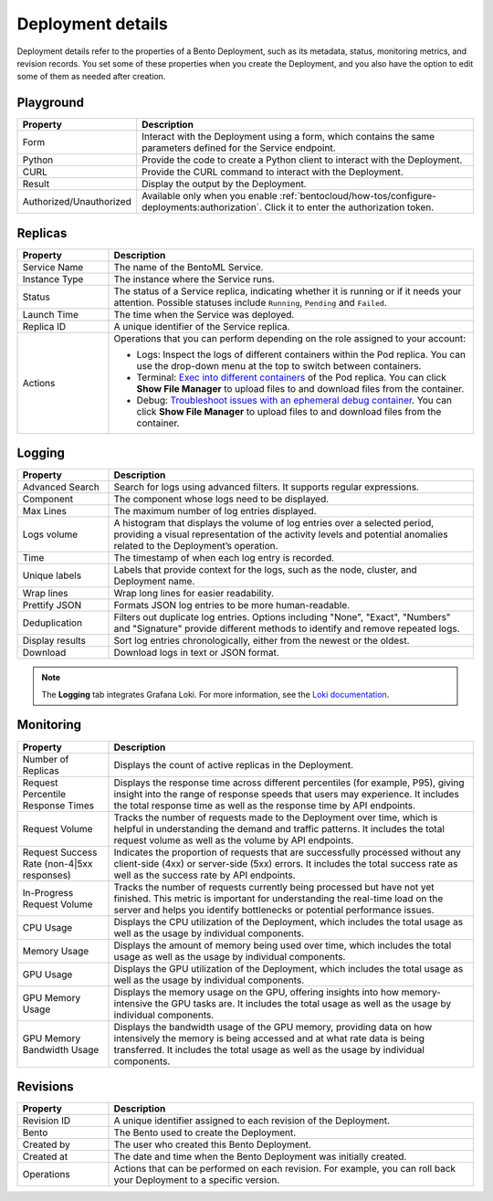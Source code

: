 ==================
Deployment details
==================

Deployment details refer to the properties of a Bento Deployment, such as its metadata, status, monitoring metrics, and revision records.
You set some of these properties when you create the Deployment, and you also have the option to edit some of them as needed after creation.

Playground
----------

.. list-table::
   :widths: 20 80
   :header-rows: 1

   * - Property
     - Description
   * - Form
     - Interact with the Deployment using a form, which contains the same parameters defined for the Service endpoint.
   * - Python
     - Provide the code to create a Python client to interact with the Deployment.
   * - CURL
     - Provide the CURL command to interact with the Deployment.
   * - Result
     - Display the output by the Deployment.
   * - Authorized/Unauthorized
     - Available only when you enable :ref:`bentocloud/how-tos/configure-deployments:authorization`. Click it to enter the authorization token.

Replicas
--------

.. list-table::
   :widths: 20 80
   :header-rows: 1

   * - Property
     - Description
   * - Service Name
     - The name of the BentoML Service.
   * - Instance Type
     - The instance where the Service runs.
   * - Status
     - The status of a Service replica, indicating whether it is running or if it needs your attention. Possible statuses include ``Running``, ``Pending`` and ``Failed``.
   * - Launch Time
     - The time when the Service was deployed.
   * - Replica ID
     - A unique identifier of the Service replica.
   * - Actions
     - Operations that you can perform depending on the role assigned to your account:

       - Logs: Inspect the logs of different containers within the Pod replica. You can use the drop-down menu at the top to switch between containers.
       - Terminal: `Exec into different containers <https://kubernetes.io/docs/tasks/debug/debug-application/get-shell-running-container/>`_ of the Pod replica. You can click **Show File Manager** to upload files to and download files from the container.
       - Debug: `Troubleshoot issues with an ephemeral debug container <https://kubernetes.io/docs/tasks/debug/debug-application/debug-running-pod/#ephemeral-container>`_. You can click **Show File Manager** to upload files to and download files from the container.

Logging
-------

.. list-table::
   :widths: 20 80
   :header-rows: 1

   * - Property
     - Description
   * - Advanced Search
     - Search for logs using advanced filters. It supports regular expressions.
   * - Component
     - The component whose logs need to be displayed.
   * - Max Lines
     - The maximum number of log entries displayed.
   * - Logs volume
     - A histogram that displays the volume of log entries over a selected period, providing a visual representation of the activity levels and potential anomalies related to the Deployment’s operation.
   * - Time
     - The timestamp of when each log entry is recorded.
   * - Unique labels
     - Labels that provide context for the logs, such as the node, cluster, and Deployment name.
   * - Wrap lines
     - Wrap long lines for easier readability.
   * - Prettify JSON
     - Formats JSON log entries to be more human-readable.
   * - Deduplication
     - Filters out duplicate log entries. Options including "None", "Exact", "Numbers" and "Signature" provide different methods to identify and remove repeated logs.
   * - Display results
     - Sort log entries chronologically, either from the newest or the oldest.
   * - Download
     - Download logs in text or JSON format.

.. note::

   The **Logging** tab integrates Grafana Loki. For more information, see the `Loki documentation <https://grafana.com/docs/loki/latest/>`_.

Monitoring
----------

.. list-table::
   :widths: 20 80
   :header-rows: 1

   * - Property
     - Description
   * - Number of Replicas
     - Displays the count of active replicas in the Deployment.
   * - Request Percentile Response Times
     - Displays the response time across different percentiles (for example, P95), giving insight into the range of response speeds that users may experience. It includes the total response time as well as the response time by API endpoints.
   * - Request Volume
     - Tracks the number of requests made to the Deployment over time, which is helpful in understanding the demand and traffic patterns. It includes the total request volume as well as the volume by API endpoints.
   * - Request Success Rate (non-4|5xx responses)
     - Indicates the proportion of requests that are successfully processed without any client-side (4xx) or server-side (5xx) errors. It includes the total success rate as well as the success rate by API endpoints.
   * - In-Progress Request Volume
     - Tracks the number of requests currently being processed but have not yet finished. This metric is important for understanding the real-time load on the server and helps you identify bottlenecks or potential performance issues.
   * - CPU Usage
     - Displays the CPU utilization of the Deployment, which includes the total usage as well as the usage by individual components.
   * - Memory Usage
     - Displays the amount of memory being used over time, which includes the total usage as well as the usage by individual components.
   * - GPU Usage
     - Displays the GPU utilization of the Deployment, which includes the total usage as well as the usage by individual components.
   * - GPU Memory Usage
     - Displays the memory usage on the GPU, offering insights into how memory-intensive the GPU tasks are. It includes the total usage as well as the usage by individual components.
   * - GPU Memory Bandwidth Usage
     - Displays the bandwidth usage of the GPU memory, providing data on how intensively the memory is being accessed and at what rate data is being transferred. It includes the total usage as well as the usage by individual components.

Revisions
---------

.. list-table::
   :widths: 20 80
   :header-rows: 1

   * - Property
     - Description
   * - Revision ID
     - A unique identifier assigned to each revision of the Deployment.
   * - Bento
     - The Bento used to create the Deployment.
   * - Created by
     - The user who created this Bento Deployment.
   * - Created at
     - The date and time when the Bento Deployment was initially created.
   * - Operations
     - Actions that can be performed on each revision. For example, you can roll back your Deployment to a specific version.
